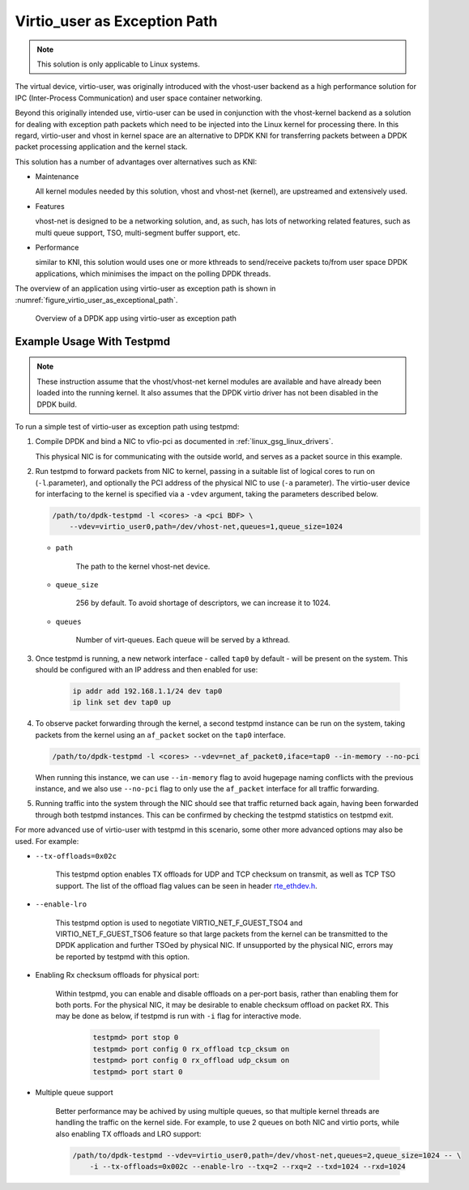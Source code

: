 ..  SPDX-License-Identifier: BSD-3-Clause
    Copyright(c) 2016 Intel Corporation.

.. _virtio_user_as_exceptional_path:

Virtio_user as Exception Path
=============================

.. note::

   This solution is only applicable to Linux systems.

The virtual device, virtio-user, was originally introduced with the vhost-user
backend as a high performance solution for IPC (Inter-Process Communication)
and user space container networking.

Beyond this originally intended use, virtio-user can be used in conjunction with the vhost-kernel
backend as a solution for dealing with exception path packets which need to be injected into the
Linux kernel for processing there.
In this regard, virtio-user and vhost in kernel space are an alternative to DPDK KNI for
transferring packets between a DPDK packet processing application and the kernel stack.

This solution has a number of advantages over alternatives such as KNI:

*   Maintenance

    All kernel modules needed by this solution, vhost and vhost-net (kernel),
    are upstreamed and extensively used.

*   Features

    vhost-net is designed to be a networking solution, and, as such, has lots of networking
    related features, such as multi queue support, TSO, multi-segment buffer support, etc.

*   Performance

    similar to KNI, this solution would uses one or more kthreads to
    send/receive packets to/from user space DPDK applications, which minimises the impact
    on the polling DPDK threads.

The overview of an application using virtio-user as exception path is shown
in :numref:`figure_virtio_user_as_exceptional_path`.

.. _figure_virtio_user_as_exceptional_path:

.. figure:: img/virtio_user_as_exceptional_path.*

   Overview of a DPDK app using virtio-user as exception path


Example Usage With Testpmd
---------------------------

.. note::

   These instruction assume that the vhost/vhost-net kernel modules are available and have already
   been loaded into the running kernel.
   It also assumes that the DPDK virtio driver has not been disabled in the DPDK build.

To run a simple test of virtio-user as exception path using testpmd:

#.  Compile DPDK and bind a NIC to vfio-pci as documented in :ref:`linux_gsg_linux_drivers`.

    This physical NIC is for communicating with the outside world,
    and serves as a packet source in this example.

#.  Run testpmd to forward packets from NIC to kernel,
    passing in a suitable list of logical cores to run on  (``-l``.parameter),
    and optionally the PCI address of the physical NIC to use (``-a`` parameter).
    The virtio-user device for interfacing to the kernel is specified via a ``-vdev`` argument,
    taking the parameters described below.

    .. code-block:: console

        /path/to/dpdk-testpmd -l <cores> -a <pci BDF> \
            --vdev=virtio_user0,path=/dev/vhost-net,queues=1,queue_size=1024

    * ``path``

       The path to the kernel vhost-net device.

    * ``queue_size``

       256 by default. To avoid shortage of descriptors, we can increase it to 1024.

    * ``queues``

       Number of virt-queues. Each queue will be served by a kthread.

#. Once testpmd is running, a new network interface - called ``tap0`` by default -
   will be present on the system.
   This should be configured with an IP address and then enabled for use:

    .. code-block:: console

        ip addr add 192.168.1.1/24 dev tap0
        ip link set dev tap0 up

#. To observe packet forwarding through the kernel,
   a second testpmd instance can be run on the system,
   taking packets from the kernel using an ``af_packet`` socket on the ``tap0`` interface.

   .. code-block:: console

       /path/to/dpdk-testpmd -l <cores> --vdev=net_af_packet0,iface=tap0 --in-memory --no-pci

   When running this instance,
   we can use ``--in-memory`` flag to avoid hugepage naming conflicts with the previous instance,
   and we also use ``--no-pci`` flag to only use the ``af_packet`` interface for all traffic forwarding.

#. Running traffic into the system through the NIC should see that traffic returned back again,
   having been forwarded through both testpmd instances.
   This can be confirmed by checking the testpmd statistics on testpmd exit.

For more advanced use of virtio-user with testpmd in this scenario,
some other more advanced options may also be used.
For example:

* ``--tx-offloads=0x02c``

    This testpmd option enables TX offloads for UDP and TCP checksum on transmit,
    as well as TCP TSO support.
    The list of the offload flag values can be seen in header `rte_ethdev.h
    <http://doc.dpdk.org/api/rte__ethdev_8h.html>`_.

* ``--enable-lro``

    This testpmd option is used to negotiate VIRTIO_NET_F_GUEST_TSO4 and
    VIRTIO_NET_F_GUEST_TSO6 feature so that large packets from the kernel can be
    transmitted to the DPDK application and further TSOed by physical NIC.
    If unsupported by the physical NIC, errors may be reported by testpmd with this option.


* Enabling Rx checksum offloads for physical port:

   Within testpmd, you can enable and disable offloads on a per-port basis,
   rather than enabling them for both ports.
   For the physical NIC, it may be desirable to enable checksum offload on packet RX.
   This may be done as below, if testpmd is run with ``-i`` flag for interactive mode.

    .. code-block:: console

        testpmd> port stop 0
        testpmd> port config 0 rx_offload tcp_cksum on
        testpmd> port config 0 rx_offload udp_cksum on
        testpmd> port start 0

* Multiple queue support

    Better performance may be achived by using multiple queues,
    so that multiple kernel threads are handling the traffic on the kernel side.
    For example, to use 2 queues on both NIC and virtio ports,
    while also enabling TX offloads and LRO support:

    .. code-block:: console

        /path/to/dpdk-testpmd --vdev=virtio_user0,path=/dev/vhost-net,queues=2,queue_size=1024 -- \
            -i --tx-offloads=0x002c --enable-lro --txq=2 --rxq=2 --txd=1024 --rxd=1024

